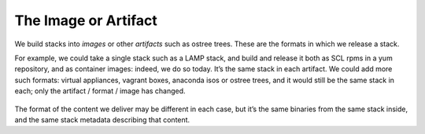 The Image or Artifact
=====================

We build stacks into *images* or other *artifacts* such as ostree trees.
These are the formats in which we release a stack.

For example, we could take a single stack such as a LAMP stack, and
build and release it both as SCL rpms in a yum repository, and as
container images: indeed, we do so today. It’s the same stack in each
artifact. We could add more such formats: virtual appliances, vagrant
boxes, anaconda isos or ostree trees, and it would still be the same
stack in each; only the artifact / format / image has changed.

.. figure:: building-image5.png
   :alt: building-image5.png

The format of the content we deliver may be different in each case, but
it’s the same binaries from the same stack inside, and the same stack
metadata describing that content.

